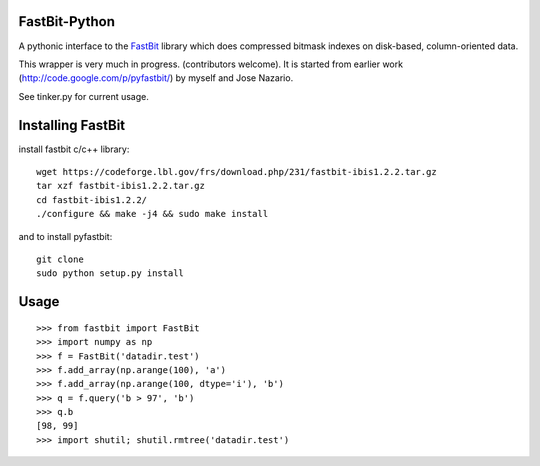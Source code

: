 FastBit-Python
==============

A pythonic interface to the `FastBit`_ library which
does compressed bitmask indexes on disk-based, column-oriented
data.


This wrapper is very much in progress. (contributors welcome).
It is started from earlier work (http://code.google.com/p/pyfastbit/) by myself
and Jose Nazario.


See tinker.py for current usage.

Installing FastBit
==================

install fastbit c/c++ library::

    wget https://codeforge.lbl.gov/frs/download.php/231/fastbit-ibis1.2.2.tar.gz
    tar xzf fastbit-ibis1.2.2.tar.gz
    cd fastbit-ibis1.2.2/
    ./configure && make -j4 && sudo make install

and to install pyfastbit::

    git clone
    sudo python setup.py install

Usage
=====

::

    >>> from fastbit import FastBit
    >>> import numpy as np
    >>> f = FastBit('datadir.test')
    >>> f.add_array(np.arange(100), 'a')
    >>> f.add_array(np.arange(100, dtype='i'), 'b')
    >>> q = f.query('b > 97', 'b')
    >>> q.b
    [98, 99]
    >>> import shutil; shutil.rmtree('datadir.test')


.. _`FastBit`: https://sdm.lbl.gov/fastbit/
